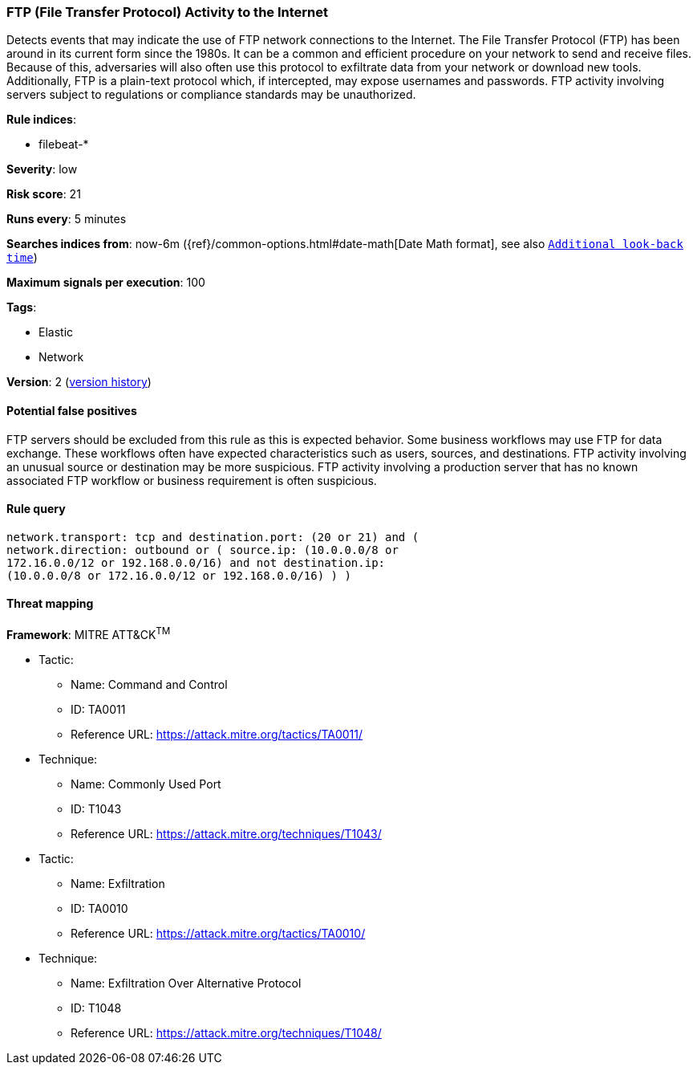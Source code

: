 [[ftp-file-transfer-protocol-activity-to-the-internet]]
=== FTP (File Transfer Protocol) Activity to the Internet

Detects events that may indicate the use of FTP network connections to
the Internet. The File Transfer Protocol (FTP) has been around in its current
form since the 1980s. It can be a common and efficient procedure on your network
to send and receive files. Because of this, adversaries will also often use this
protocol to exfiltrate data from your network or download new tools.
Additionally, FTP is a plain-text protocol which, if intercepted, may expose
usernames and passwords. FTP activity involving servers subject to regulations
or compliance standards may be unauthorized.

*Rule indices*:

* filebeat-*

*Severity*: low

*Risk score*: 21

*Runs every*: 5 minutes

*Searches indices from*: now-6m ({ref}/common-options.html#date-math[Date Math format], see also <<rule-schedule, `Additional look-back time`>>)

*Maximum signals per execution*: 100

*Tags*:

* Elastic
* Network

*Version*: 2 (<<ftp-file-transfer-protocol-activity-to-the-internet-history, version history>>)

==== Potential false positives

FTP servers should be excluded from this rule as this is expected behavior. Some
business workflows may use FTP for data exchange. These workflows often have
expected characteristics such as users, sources, and destinations. FTP activity
involving an unusual source or destination may be more suspicious. FTP activity
involving a production server that has no known associated FTP workflow or
business requirement is often suspicious.

==== Rule query


[source,js]
----------------------------------
network.transport: tcp and destination.port: (20 or 21) and (
network.direction: outbound or ( source.ip: (10.0.0.0/8 or
172.16.0.0/12 or 192.168.0.0/16) and not destination.ip:
(10.0.0.0/8 or 172.16.0.0/12 or 192.168.0.0/16) ) )
----------------------------------

==== Threat mapping

*Framework*: MITRE ATT&CK^TM^

* Tactic:
** Name: Command and Control
** ID: TA0011
** Reference URL: https://attack.mitre.org/tactics/TA0011/
* Technique:
** Name: Commonly Used Port
** ID: T1043
** Reference URL: https://attack.mitre.org/techniques/T1043/


* Tactic:
** Name: Exfiltration
** ID: TA0010
** Reference URL: https://attack.mitre.org/tactics/TA0010/
* Technique:
** Name: Exfiltration Over Alternative Protocol
** ID: T1048
** Reference URL: https://attack.mitre.org/techniques/T1048/

